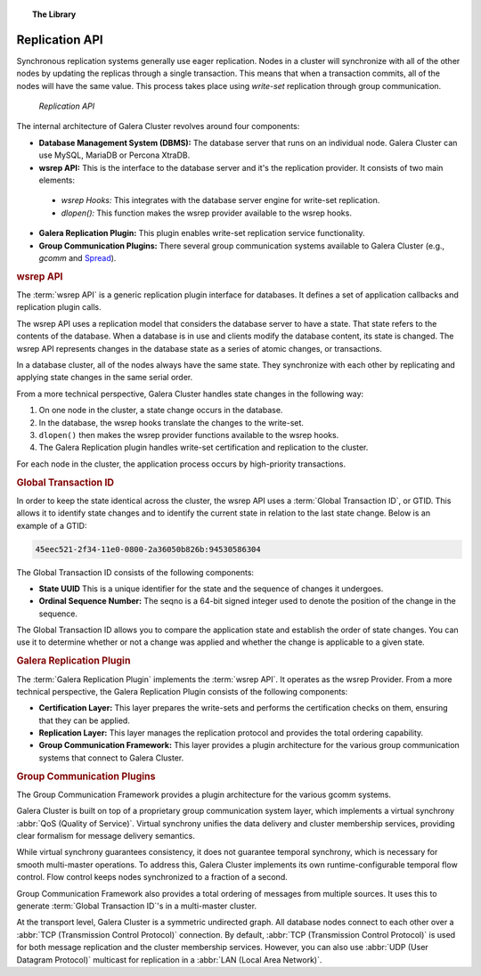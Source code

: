 .. topic:: The Library
   :name: left-margin

   .. cssclass:: no-bull

      - :doc:`Documentation <./index>`
      - :doc:`Knowledge Base <../kb/index>`

      .. cssclass:: no-bull-sub

         - :doc:`Troubleshooting <../kb/trouble/index>`
         - :doc:`Best Practices <../kb/best/index>`

      - :doc:`FAQ <../faq>`
      - :doc:`Training <../training/index>`

      .. cssclass:: no-bull-sub

         - :doc:`Tutorial Articles <../training/tutorials/index>`
         - :doc:`Training Videos <../training/videos/index>`

      .. cssclass:: bull-head

         Related Documents

      .. cssclass:: bull-head

         Related Articles



.. cssclass:: library-document
.. _`replication-api`:

===================
 Replication API
===================

Synchronous replication systems generally use eager replication.  Nodes in a cluster will synchronize with all of the other nodes by updating the replicas through a single transaction.  This means that when a transaction commits, all of the nodes will have the same value.  This process takes place using *write-set* replication through group communication.


.. figure:: ../images/replicationapi.png

   *Replication API*


The internal architecture of Galera Cluster revolves around four components:

- **Database Management System (DBMS):**  The database server that runs on an individual node.  Galera Cluster can use MySQL, MariaDB or Percona XtraDB.

- **wsrep API:**  This is the interface to the database server and it's the replication provider.  It consists of two main elements:

 - *wsrep Hooks:* This integrates with the database server engine for write-set replication.

 - *dlopen():* This function makes the wsrep provider available to the wsrep hooks.

- **Galera Replication Plugin:** This plugin enables write-set replication service functionality.

- **Group Communication Plugins:** There several group communication systems available to Galera Cluster (e.g., *gcomm* and `Spread <http://www.spread.org/>`_).


.. _`wsrep-api`:
.. rubric:: wsrep API
   :class: rubric-1

.. index::
   pair: Global Transaction ID; Descriptions
.. index::
   pair: wsrep API; Descriptions

The :term:`wsrep API` is a generic replication plugin interface for databases.  It defines a set of application callbacks and replication plugin calls.

The wsrep API uses a replication model that considers the database server to have a state.  That state refers to the contents of the database.  When a database is in use and clients modify the database content, its state is changed.  The wsrep API represents changes in the database state as a series of atomic changes, or transactions.

In a database cluster, all of the nodes always have the same state.  They synchronize with each other by replicating and applying state changes in the same serial order.

From a more technical perspective, Galera Cluster handles state changes in the following way:

1. On one node in the cluster, a state change occurs in the database.

2. In the database, the wsrep hooks translate the changes to the write-set.

3. ``dlopen()`` then makes the wsrep provider functions available to the wsrep hooks.

4. The Galera Replication plugin handles write-set certification and replication to the cluster.

For each node in the cluster, the application process occurs by high-priority transactions.


.. _`global-transaction-id`:
.. rubric:: Global Transaction ID
   :class: rubric-1

In order to keep the state identical across the cluster, the wsrep API uses a :term:`Global Transaction ID`, or GTID.  This allows it to identify state changes and to identify the current state in relation to the last state change. Below is an example of a GTID:

.. code-block:: text

    45eec521-2f34-11e0-0800-2a36050b826b:94530586304

The Global Transaction ID consists of the following components:

- **State UUID** This is a unique identifier for the state and the sequence of changes it undergoes.

- **Ordinal Sequence Number:** The seqno is a 64-bit signed integer used to denote the position of the change in the sequence.

The Global Transaction ID allows you to compare the application state and establish the order of state changes.  You can use it to determine whether or not a change was applied and whether the change is applicable to a given state.


.. _`galera-replication-plugin`:
.. rubric:: Galera Replication Plugin
   :class: rubric-1

The :term:`Galera Replication Plugin` implements the :term:`wsrep API`.  It operates as the wsrep Provider. From a more technical perspective, the Galera Replication Plugin consists of the following components:

- **Certification Layer:** This layer prepares the write-sets and performs the certification checks on them, ensuring that they can be applied.

- **Replication Layer:** This layer manages the replication protocol and provides the total ordering capability.

- **Group Communication Framework:** This layer provides a plugin architecture for the various group communication systems that connect to Galera Cluster.


.. _`group-communication-plugins`:
.. rubric:: Group Communication Plugins
   :class: rubric-1

.. index::
   pair: Virtual Synchrony; Descriptions

The Group Communication Framework provides a plugin architecture for the various gcomm systems.

Galera Cluster is built on top of a proprietary group communication system layer, which implements a virtual synchrony :abbr:`QoS (Quality of Service)`.  Virtual synchrony unifies the data delivery and cluster membership services, providing clear formalism for message delivery semantics.

While virtual synchrony guarantees consistency, it does not guarantee temporal synchrony, which is necessary for smooth multi-master operations.  To address this, Galera Cluster implements its own runtime-configurable temporal flow control.  Flow control keeps nodes synchronized to a fraction of a second.

Group Communication Framework also provides a total ordering of messages from multiple sources.  It uses this to generate :term:`Global Transaction ID`'s in a multi-master cluster.

At the transport level, Galera Cluster is a symmetric undirected graph.  All database nodes connect to each other over a :abbr:`TCP (Transmission Control Protocol)` connection.  By default, :abbr:`TCP (Transmission Control Protocol)` is used for both message replication and the cluster membership services. However, you can also use :abbr:`UDP (User Datagram Protocol)` multicast for replication in a :abbr:`LAN (Local Area Network)`.


.. |---|   unicode:: U+2014 .. EM DASH
   :trim:
